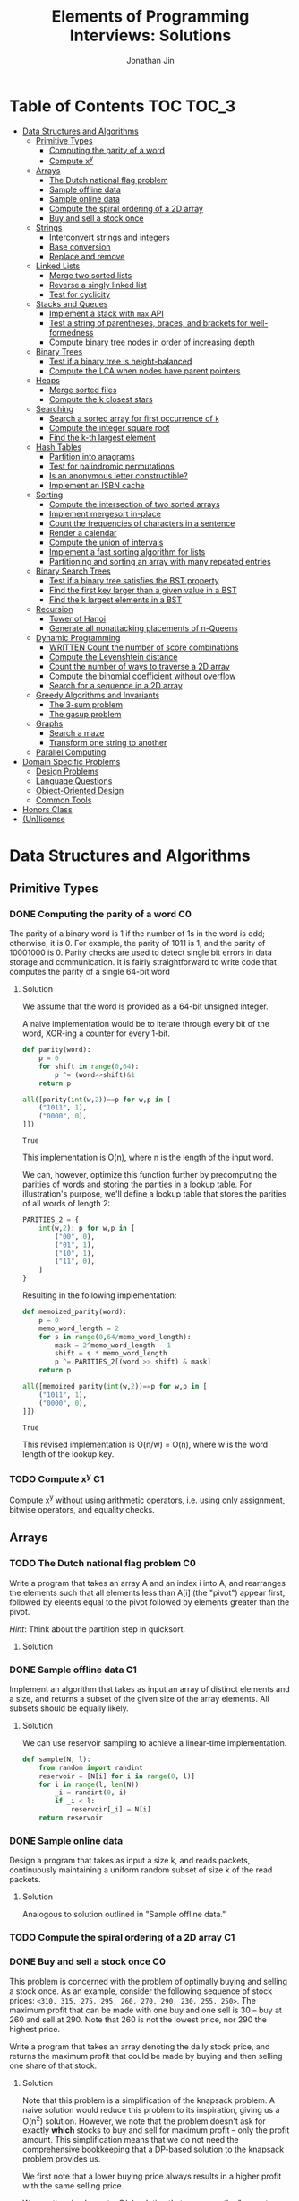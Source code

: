 #+TITLE: Elements of Programming Interviews: Solutions
#+AUTHOR: Jonathan Jin
#+STARTUP: logdone showall
#+TODO: TODO(t) | WRITTEN(w) PSEUDOCODE(c) DONE(d)

* Table of Contents                                                  :TOC:TOC_3:
- [[#data-structures-and-algorithms][Data Structures and Algorithms]]
  - [[#primitive-types][Primitive Types]]
    - [[#computing-the-parity-of-a-word][Computing the parity of a word]]
    - [[#compute-xy][Compute x^{y}]]
  - [[#arrays][Arrays]]
    - [[#the-dutch-national-flag-problem][The Dutch national flag problem]]
    - [[#sample-offline-data][Sample offline data]]
    - [[#sample-online-data][Sample online data]]
    - [[#compute-the-spiral-ordering-of-a-2d-array][Compute the spiral ordering of a 2D array]]
    - [[#buy-and-sell-a-stock-once][Buy and sell a stock once]]
  - [[#strings][Strings]]
    - [[#interconvert-strings-and-integers][Interconvert strings and integers]]
    - [[#base-conversion][Base conversion]]
    - [[#replace-and-remove][Replace and remove]]
  - [[#linked-lists][Linked Lists]]
    - [[#merge-two-sorted-lists][Merge two sorted lists]]
    - [[#reverse-a-singly-linked-list][Reverse a singly linked list]]
    - [[#test-for-cyclicity][Test for cyclicity]]
  - [[#stacks-and-queues][Stacks and Queues]]
    - [[#implement-a-stack-with-max-api][Implement a stack with =max= API]]
    - [[#test-a-string-of-parentheses-braces-and-brackets-for-well-formedness][Test a string of parentheses, braces, and brackets for well-formedness]]
    - [[#compute-binary-tree-nodes-in-order-of-increasing-depth][Compute binary tree nodes in order of increasing depth]]
  - [[#binary-trees][Binary Trees]]
    - [[#test-if-a-binary-tree-is-height-balanced][Test if a binary tree is height-balanced]]
    - [[#compute-the-lca-when-nodes-have-parent-pointers][Compute the LCA when nodes have parent pointers]]
  - [[#heaps][Heaps]]
    - [[#merge-sorted-files][Merge sorted files]]
    - [[#compute-the-k-closest-stars][Compute the k closest stars]]
  - [[#searching][Searching]]
    - [[#search-a-sorted-array-for-first-occurrence-of-k][Search a sorted array for first occurrence of =k=]]
    - [[#compute-the-integer-square-root][Compute the integer square root]]
    - [[#find-the-k-th-largest-element][Find the k-th largest element]]
  - [[#hash-tables][Hash Tables]]
    - [[#partition-into-anagrams][Partition into anagrams]]
    - [[#test-for-palindromic-permutations][Test for palindromic permutations]]
    - [[#is-an-anonymous-letter-constructible][Is an anonymous letter constructible?]]
    - [[#implement-an-isbn-cache][Implement an ISBN cache]]
  - [[#sorting][Sorting]]
    - [[#compute-the-intersection-of-two-sorted-arrays][Compute the intersection of two sorted arrays]]
    - [[#implement-mergesort-in-place][Implement mergesort in-place]]
    - [[#count-the-frequencies-of-characters-in-a-sentence][Count the frequencies of characters in a sentence]]
    - [[#render-a-calendar][Render a calendar]]
    - [[#compute-the-union-of-intervals][Compute the union of intervals]]
    - [[#implement-a-fast-sorting-algorithm-for-lists][Implement a fast sorting algorithm for lists]]
    - [[#partitioning-and-sorting-an-array-with-many-repeated-entries][Partitioning and sorting an array with many repeated entries]]
  - [[#binary-search-trees][Binary Search Trees]]
    - [[#test-if-a-binary-tree-satisfies-the-bst-property][Test if a binary tree satisfies the BST property]]
    - [[#find-the-first-key-larger-than-a-given-value-in-a-bst][Find the first key larger than a given value in a BST]]
    - [[#find-the-k-largest-elements-in-a-bst][Find the k largest elements in a BST]]
  - [[#recursion][Recursion]]
    - [[#tower-of-hanoi][Tower of Hanoi]]
    - [[#generate-all-nonattacking-placements-of-n-queens][Generate all nonattacking placements of n-Queens]]
  - [[#dynamic-programming][Dynamic Programming]]
    - [[#written-count-the-number-of-score-combinations][WRITTEN Count the number of score combinations]]
    - [[#compute-the-levenshtein-distance][Compute the Levenshtein distance]]
    - [[#count-the-number-of-ways-to-traverse-a-2d-array][Count the number of ways to traverse a 2D array]]
    - [[#compute-the-binomial-coefficient-without-overflow][Compute the binomial coefficient without overflow]]
    - [[#search-for-a-sequence-in-a-2d-array][Search for a sequence in a 2D array]]
  - [[#greedy-algorithms-and-invariants][Greedy Algorithms and Invariants]]
    - [[#the-3-sum-problem][The 3-sum problem]]
    - [[#the-gasup-problem][The gasup problem]]
  - [[#graphs][Graphs]]
    - [[#search-a-maze][Search a maze]]
    - [[#transform-one-string-to-another][Transform one string to another]]
  - [[#parallel-computing][Parallel Computing]]
- [[#domain-specific-problems][Domain Specific Problems]]
  - [[#design-problems][Design Problems]]
  - [[#language-questions][Language Questions]]
  - [[#object-oriented-design][Object-Oriented Design]]
  - [[#common-tools][Common Tools]]
- [[#honors-class][Honors Class]]
- [[#unlicense][(Un)license]]

* Data Structures and Algorithms

** Primitive Types

*** DONE Computing the parity of a word                                     :C0:
    CLOSED: [2017-06-21 Wed 00:44]
    
    The parity of a binary word is 1 if the number of 1s in the word is odd;
    otherwise, it is 0. For example, the parity of 1011 is 1, and the parity of
    10001000 is 0. Parity checks are used to detect single bit errors in data
    storage and communication. It is fairly straightforward to write code that
    computes the parity of a single 64-bit word
    
**** Solution

     We assume that the word is provided as a 64-bit unsigned integer.

     A naive implementation would be to iterate through every bit of the word,
     XOR-ing a counter for every 1-bit.

     #+BEGIN_SRC python :results silent :session
       def parity(word):
           p = 0
           for shift in range(0,64):
               p ^= (word>>shift)&1
           return p
     #+END_SRC

     #+BEGIN_SRC python :results value :session
       all([parity(int(w,2))==p for w,p in [
           ("1011", 1),
           ("0000", 0),
       ]])
     #+END_SRC

     #+RESULTS:
     : True

     This implementation is O(n), where n is the length of the input word.

     We can, however, optimize this function further by precomputing the
     parities of words and storing the parities in a lookup table. For
     illustration's purpose, we'll define a lookup table that stores the
     parities of all words of length 2:

     #+BEGIN_SRC python :results none :session
       PARITIES_2 = {
           int(w,2): p for w,p in [
               ("00", 0),
               ("01", 1),
               ("10", 1),
               ("11", 0),
           ]
       }
     #+END_SRC

     Resulting in the following implementation:

     #+BEGIN_SRC python :results none :session
       def memoized_parity(word):
           p = 0
           memo_word_length = 2
           for s in range(0,64/memo_word_length):
               mask = 2^memo_word_length - 1
               shift = s * memo_word_length
               p ^= PARITIES_2[(word >> shift) & mask]
           return p
     #+END_SRC

     #+BEGIN_SRC python :results value :session
       all([memoized_parity(int(w,2))==p for w,p in [
           ("1011", 1),
           ("0000", 0),
       ]])
     #+END_SRC

     #+RESULTS:
     : True

     This revised implementation is O(n/w) = O(n), where w is the word length of
     the lookup key.

*** TODO Compute x^{y}                                                         :C1:

    Compute x^{y} without using arithmetic operators, i.e. using only assignment,
    bitwise operators, and equality checks.

** Arrays
   
*** TODO The Dutch national flag problem                                    :C0:

    Write a program that takes an array A and an index i into A, and rearranges
    the elements such that all elements less than A[i] (the "pivot") appear
    first, followed by eleents equal to the pivot followed by elements greater
    than the pivot.

    /Hint/: Think about the partition step in quicksort.

**** Solution

*** DONE Sample offline data                                                :C1:
    CLOSED: [2017-06-27 Tue 00:00]

    Implement an algorithm that takes as input an array of distinct elements and
    a size, and returns a subset of the given size of the array elements. All
    subsets should be equally likely.

**** Solution

     We can use reservoir sampling to achieve a linear-time implementation.

     #+BEGIN_SRC python :results output :session
       def sample(N, l):
           from random import randint
           reservoir = [N[i] for i in range(0, l)]
           for i in range(l, len(N)):
               _i = randint(0, i)
               if _i < l:
                   reservoir[_i] = N[i]
           return reservoir
     #+END_SRC

*** DONE Sample online data
    CLOSED: [2017-06-27 Tue 00:00]

    Design a program that takes as input a size k, and reads packets,
    continuously maintaining a uniform random subset of size k of the read
    packets.

**** Solution

     Analogous to solution outlined in "Sample offline data."

*** TODO Compute the spiral ordering of a 2D array                          :C1:

*** DONE Buy and sell a stock once                                          :C0:
    CLOSED: [2017-06-22 Thu 12:28]

    This problem is concerned with the problem of optimally buying and selling a
    stock once. As an example, consider the following sequence of stock prices:
    =<310, 315, 275, 295, 260, 270, 290, 230, 255, 250>=. The maximum profit
    that can be made with one buy and one sell is 30 -- buy at 260 and sell
    at 290. Note that 260 is not the lowest price, nor 290 the highest price.

    Write a program that takes an array denoting the daily stock price, and
    returns the maximum profit that could be made by buying and then selling one
    share of that stock.
    
**** Solution

     Note that this problem is a simplification of the knapsack problem. A naive
     solution would reduce this problem to its inspiration, giving us a O(n^{2})
     solution.  However, we note that the problem doesn't ask for exactly
     *which* stocks to buy and sell for maximum profit -- only the profit
     amount. This simplification means that we do not need the comprehensive
     bookkeeping that a DP-based solution to the knapsack problem provides us.

     We first note that a lower buying price always results in a higher profit
     with the same selling price.

     We can then implement a O(n) solution that compares the "current profit" --
     defined as difference between the current sell-price under consideration
     and the as-yet-seen lowest buy price, with a rolling maximum of that
     value. Every time we see a value less than the as-yet-seen lowest buy
     price, we update accordingly. Once we reach the end of the list, we return
     the rolling max value.

     #+BEGIN_SRC python :results silent :session
       def max_profit(*args):
           min_so_far = args[0]
           profit = 0
           for p in args:
               profit = max(profit, p - min_so_far)
               if p < min_so_far:
                   min_so_far = p
           return profit
     #+END_SRC

     #+BEGIN_SRC python :results value :session
       max_profit(310,315,275,295,260,270,290,230,255,250) == 30
     #+END_SRC

     #+RESULTS:
     : True

** Strings

*** DONE Interconvert strings and integers                                  :C0:
    CLOSED: [2017-06-26 Mon 22:08]

    Implement string/integer inter-conversion functions.

**** Solution
     
     #+BEGIN_SRC python :results silent :session
        def stoi(s):
            i = 0
            for c in s:
                i = 10 * i + ord(c) - ord("0")
            return i
     #+END_SRC
     
     #+BEGIN_SRC python :results value :session
        all([
            stoi("123") == 123,
            stoi("0") == 0,
            stoi("98765432198") == 98765432198,
        ])      
     #+END_SRC
     
     #+RESULTS:
      : True

     #+BEGIN_SRC python :results silent :session
       def itos(i):
           import math
           s = ""
           while True:
               s += chr(ord("0") + i % 10)
               i = int(math.floor(i / 10))
               if i == 0:
                   break
           return s[::-1]
     #+END_SRC

     #+BEGIN_SRC python :results value :session
       all([
           itos(123) == "123",
           itos(0) == "0",
           itos(98765432198) == "98765432198",
       ])      
     #+END_SRC

     #+RESULTS:
     : True

*** TODO Base conversion                                                    :C1:

    In the decimal number system, the position of a digit is used to signify the
    power of 10 that digit is to be multiplied with. For example, "314" denotes
    the number 3 * 100 + 1 * 10 + 4 * 1. The base b number system generalizes
    the decimal number system: the string "a_{k-1}a_{k-2}...a_{1}a_{1}", where 0 \leq a_i \leq
    b, denotes in base-b the integer a_0 \times b^{0} + a_1 \times b^{1} + a_2 \times
    b^{2} + ... + a_{k-1} \times b^{k-1}.

    Write a program that performs base conversion. The input is a string, an
    integer b_1, and another integer b_2. The string represents an integer in base
    b_1. The output should be the string representing the integer in base
    b_2. Assume 2 \leq b_1, b_2 \leq 16. Use "A" to represent 10, "B" for 11, ..., and
    "F" for 15. (For example, if the string is "615", b_1 is 7 and b_2 is 13, then
    the result should be "1A7", since 6 \times 7^{2} + 1 \times 7 + 5 = 1 \times 13^{2} + 10 \times 13 + 7).

*** TODO Replace and remove                                                 :C1:

    Consider the following two rules that are to be applied to an array of
    characters.

    - Replace each "a" by two "d"s.
    - Delete each entry containing a "b".


    For example, applying these rules to the array =<a,c,d,b,b,c,a>= results in
    the array =<d,d,c,d,c,d,d>=.

    Write a program which takes as input an array of characters, and removes
    each "b" and replaces each "a" by two "d"s. Specifically, along with the
    array, you are provided an integer-valued size. Size denotes the number of
    entries of the array that the operation is to be applied to. You do not
    have to worry about preserving subsequent entries. For example, if the array
    is =<a,b,a,c,_>= and the size is 4, then you can return =<d,d,d,d,c>=. You
    can assume there is enough space in the array to hold the final result.
    
** Linked Lists

*** DONE Merge two sorted lists                                             :C0:
    CLOSED: [2017-06-21 Wed 12:53]

    Write a program that takes two lists, assumed to be sorted, and returns
    their merge. The only field your program can change in a node is its =next=
    field.

    /Hint/: Two sorted arrays can be merged using two indices. For lists, take
    care when one iterator reaches the end.
    
**** Solution

     We describe a solution that completes the task in linear time and constant
     space.

     Call input lists =A= and =B=.

     We decide on the head of the return list with respect to comparison. We
     save a reference =H= to this head for final return; in the meantime, we
     create an additional "work-in-progress" reference =l= that we will use to
     iteratively wire up the return value.

     While neither =A= nor =B= have reached their ends, we compare the head
     values of each; whichever is less than or equal to the other, becomes the
     new target for =l.next=. We then increment both the assignee and =l= to
     their next links.

     Once one of =A= or =B= have reached their end, we treat the other as the
     "remainder" list. Since the two input lists are given to be sorted, we have
     the invariant that every element in the remainder is greater than or equal
     to the current =l=. As such, we assign =l.next = remainder=.

     For this solution's purpose, we define a lightweight linked-list API as
     follows:

     #+BEGIN_SRC python :results silent :session
       class LL():
           def __init__(self, v):
               self.v = v
               self.next = None
           def append(self, l):
               self.next = l
               return self
           def __eq__(self,l):
               me = self
               while me is not None and l is not None:
                   if me.v != l.v:
                       return False
                   me = me.next
                   l = l.next
               return me is None and l is None 
     #+END_SRC

     Our solution is as follows:

     #+BEGIN_SRC python :results silent :session
       def merge(A,B):
           if A is None:
               return B
           if B is None:
               return A
           if A.v < B.v:
               head = A
               A = A.next
           else:
               head = B
               B = B.next
           l = head # wip tracker
           cursors = { "A": A, "B": B }
           while cursors["A"] is not None and cursors["B"] is not None:
               k_next = "A" if cursors["A"].v < cursors["B"].v else "B"
               l.next = cursors[k_next]
               l = l.next
               cursors[k_next] = cursors[k_next].next
           l.next = cursors["A"] if cursors["A"] is not None else cursors["B"]
           return head
     #+END_SRC

     #+BEGIN_SRC python :results value :session
       all([
           # base cases
           merge(None,None) == None,
           merge(None, LL(1).append(LL(2))) == LL(1).append(LL(2)),
           merge(LL(1).append(LL(3)), None) == LL(1).append(LL(3)),

           # "normal" case
           merge(
               LL(1).append(LL(3).append(LL(5))),
               LL(2).append(LL(4).append(LL(6))),
           ) == LL(1).append(LL(2).append(LL(3).append(LL(4).append(LL(5).append(LL(6)))))),

           # remainder case
           merge(
               LL(1).append(LL(5)),
               LL(2).append(LL(6).append(LL(10))),
           ) == LL(1).append(LL(2).append(LL(5).append(LL(6).append(LL(10))))),
       ])
     #+END_SRC

     #+RESULTS:
     : True

*** DONE Reverse a singly linked list                                       :C1:
    CLOSED: [2017-06-27 Tue 13:07]

**** Solution

     #+BEGIN_SRC python :results output :session
       class LL():
           def __init__(self, v):
               self.v = v
               self.next = None
           def append(self, l):
               self.next = l
               return self
           def __eq__(self,l):
               me = self
               while me is not None and l is not None:
                   if me.v != l.v:
                       return False
                   me = me.next
                   l = l.next
               return me is None and l is None 
     #+END_SRC

     #+RESULTS:

     #+BEGIN_SRC python :results output :session
       def ll_rev(L):
           tail = None
           cursor = L
           while cursor is not None:
               nxt = cursor.next
               cursor.next = tail
               tail = cursor
               cursor = nxt
           return tail
     #+END_SRC

     #+BEGIN_SRC python :results output :session
     ll_rev(LL(4).append(LL(5).append(LL(6)))) == LL(6).append(LL(5).append(LL(4)))
     #+END_SRC


*** TODO Test for cyclicity                                                 :C1:

** Stacks and Queues
   
*** DONE Implement a stack with =max= API                                   :C0:
    CLOSED: [2017-06-21 Wed 01:06]

    Design a stack that includes a max operation, in addition to push and
    pop. The max method should return the maximum value stored in the stack.
    
**** Solution

     We can use an augmentation of a "vanilla" stack for this purpose. Each
     element of this augmented stack -- call it a "max stack" -- will maintain a
     record of the maximum value at or below its current level. This will allow
     us to preserve the following invariant for given max-stack =S=:

     #+BEGIN_VERBATIM
     S.head.max = max(S)
     #+END_VERBATIM

     We can implement the max-stack as follows:

     #+BEGIN_SRC python :results silent :session
       class MaxStack():
           def __init__(self, *args):
               self.record = []
               for v in args:
                   self.push(v)
           def push(self, v):
               if not self.record:
                   self.record.append((v,v))
               else:
                   self.record.append((v,max(v,self.record[-1][1])))
               return self
           def pop(self):
               if not self.record:
                   return None
               out = self.record[-1][0]
               self.record = self.record[0:-1]
               return out
           # drop silently pops 
           def drop(self):
               self.pop()
               return self
           def max(self):
               if not self.record:
                   return None
               return self.record[-1][1]
     #+END_SRC

     #+BEGIN_SRC python :results value :session
       all([
           MaxStack(1,4,3,2,5).max() == 5,
           MaxStack(1,4,3,2,5).drop().max() == 4,
           MaxStack(2,3,4,1).drop().drop().max() == 3,
       ])
     #+END_SRC

     #+RESULTS:
     : True

     This implementation is:

     - O(1) for push;
     - O(1) for pop;
     - O(1) for max lookup.


     Space complexity is O(2n) = O(n), where n is the stack size.

*** DONE Test a string of parentheses, braces, and brackets for well-formedness
    CLOSED: [2017-06-25 Sun 22:46]

**** Solution

     #+BEGIN_SRC python :results silent :session
       def is_well_formed(S):
           PAIRS = {
               "{": "}",
               "(": ")",
               "[": "]",
           }
           opens = []
           for c in S:
               if c in PAIRS:
                   opens.append(c)
               elif opens and c == PAIRS[opens[-1]]:
                   opens = opens[:-1]
               else:
                   return False
           return not opens
     #+END_SRC

     #+BEGIN_SRC python :results value :session
       all([
           is_well_formed(""),
           is_well_formed("()"),
           is_well_formed("[]"),
           is_well_formed("{}"),
           is_well_formed("{[()]}"),
           not is_well_formed("{[([)]}"),
           not is_well_formed("}"),
       ])
     #+END_SRC

     #+RESULTS:
     : True

*** DONE Compute binary tree nodes in order of increasing depth             :C1:
    CLOSED: [2017-06-27 Tue 13:29]

**** Solution

     We use a queue as the basis of our solution. We start with the input tree T
     in the queue. For each node N in the queue, we enqueue its children, and
     then yield N. We continue until the queue is empty for a final time
     complexity of O(n) and likewise for space.

     #+BEGIN_SRC python :results silent :session
       def serialize_inc_depth(T):
           q = [T]
           while q and q[0] is not None:
               curr = q[0]
               q.extend([c for c in [curr.l, curr.r] if c])
               yield q.popleft()
     #+END_SRC

** Binary Trees

*** DONE Test if a binary tree is height-balanced                           :C0:
    CLOSED: [2017-06-25 Sun 21:56]

    A binary tree is said to be balanced if for each node in the tree, the
    difference in the height of its left and right subtrees is at most one. A
    perfect binary tree is balanced, as is a complete binary tree. A balanced
    binary tree does not have to be perfect or complete.

    Write a program that takes as input the root of a binary tree and checks
    whether the tree is balanced.
    
**** Solution

     We can use a post-order traversal as the backbone for our implementation.

     For each subtree, we determine its height. When traversing parent nodes, if
     the difference in the height of its two subtrees is greater than 1, we
     return false immediately. Otherwise, we return one greater than the greater
     of the two children heights.

     #+BEGIN_SRC python :results output :session
       def is_height_balanced(T):
           def height(n):
               if not n:
                   return 0
               hl, hr = height(n.left), height(n.right)
               if abs(hl - hr) > 1:
                   raise Exception
               return max(hl, hr) + 1
           try:
               height(T)
           except Exception:
               return False
           return True
     #+END_SRC

     This implementation is O(n), where n is the number of nodes in the tree. It
     is O(1) in space. 
     
*** DONE Compute the LCA when nodes have parent pointers                    :C1:
    CLOSED: [2017-06-25 Sun 18:37]

**** Solution

     We note that the solution is trivial if the nodes are at the same depth:
     iterate in tandem until you reach the common ancestor node. This operation
     is O(log n).

     Otherwise, if the nodes are at different depths, we can iterate the deeper
     node until both cursors are at the same depth, at which point the problem
     reduces to the same-depth case.

     Both of these cases require us to determine the depths of the two
     nodes. This can be done by tracing the respective parent pointers to the
     root and storing the traversal length.

     We note that both depth-determination and final traversal are O(log n); the
     combined solution is O(log n) w.r.t. time and O(1) w.r.t. space.

** Heaps

*** TODO Merge sorted files                                                 :C0:

*** TODO Compute the k closest stars                                        :C1:
** Searching

*** TODO Search a sorted array for first occurrence of =k=                  :C0:

    Binary search commonly asks for the index of /any/ element of a sorted array
    that is equal to a specified element. The following problem has a slight
    twist on this.

    Write a method that takes a sorted array and a key and returns the index of
    the /first/ occurrence of the key in the array.

*** TODO Compute the integer square root                                    :C1:

*** TODO Find the k-th largest element                                      :C1:

** Hash Tables

*** DONE Partition into anagrams                                            :C0:
    CLOSED: [2017-06-26 Mon 22:19]

    Write a program that takes as input a set of words and returns groups of
    anagrams for those words. Each group must contain at least two words.

**** Solution

     We can implement solution that avoids the need to compare all pairs of
     strings by hashing each string to its sorted version. Strings whose sorted
     forms are equal are anagrams. This implementation uses n calls to sort for
     O(n m log m), where n is the number of strings and m is the length of the
     max string.

     #+BEGIN_SRC python :results silent :session
       def get_anagram_clusters(S):
           cs = {}
           for s in S:
               k = ''.join(sorted(s))
               if k not in cs:
                   cs[k] = set()
               cs[k].add(s)
           return [v for _,v in cs.iteritems()]

     #+END_SRC

     #+BEGIN_SRC python :results value :session
       all([
           s in get_anagram_clusters([
               "debitcard",
               "elvis",
               "silent",
               "badcredit",
               "lives",
               "freedom",
               "listen",
               "levis",
               "money",
           ]) for s in [
               set(["debitcard", "badcredit"]),
               set(["elvis", "lives", "levis"]),
               set(["silent", "listen"]),
           ]
       ])
     #+END_SRC

     #+RESULTS:
     : True

*** DONE Test for palindromic permutations
    CLOSED: [2017-06-25 Sun 00:14]

    Write a program to test whether the letters forming a string can be permuted
    to form a palindrome. For instance, "edified" can be permuted to form
    "deified".

**** Solution

     We assume that there is no requirement that the resulting palindrome be a
     word in the English language.

     We note that, in the case of even-length strings, we require the count of
     each letter to be evenly divisible by two. We additionally note that, in
     the case of odd-length strings, there is one and only one letter with count
     of one.

     This implementation is O(n) in time and space.

     #+BEGIN_SRC python :results silent :session
       def can_palindrome(s):
           lcs = {}
           for c in s:
               if c not in lcs:
                   lcs[c] = 0
               lcs[c] += 1
           if len(s) % 2 == 0:
               return all(v % 2 == 0 for k,v in lcs.iteritems())
           else:
               is_pivot_found = False
               for k,v in lcs.iteritems():
                   if v == 1:
                       if is_pivot_found:
                           return False
                       else:
                           is_pivot_found = True
                           continue
                   elif v % 2 != 0:
                       return False
               return True
     #+END_SRC

     #+BEGIN_SRC python :results value :session
       all([
           can_palindrome("racecar"),
           can_palindrome("rraacce"),
           not can_palindrome("foobar"),
       ])
     #+END_SRC

     #+RESULTS:
     : True

*** DONE Is an anonymous letter constructible?                              :C1:
    CLOSED: [2017-06-23 Fri 12:41]

    Write a program which takes text for an anonymous letter and text for a
    magazine and determines if it is possible to write the anonymous letter
    using the magazine. The letter can be written using the magazine if for each
    character in the letter, the number of times it appears in the anonymous
    letter is no more than the number of times it appears in the magazine.

**** Solution

     We implement a solution that reduces the letter and the magazine into
     dictionaries. We then check that the magazine dictionary contains all of
     the letter dictionary's keys and, for each of those keys, that it maps to a
     count greater than or equal to that contained in the letter dictionary.

     This solution is in time O(n) with respect to the cumulative length of the
     letter and magazine. Space is, similarly, O(n).

     For the sake of simplicity, we assume that inputs do not contain
     spaces. Accounting for spaces is trivial and would simply involve splitting
     each input on whitespace characters and iterating across sub-lists.

     #+BEGIN_SRC python :results output :session
       def is_possible(l, m):
           def to_dict(s):
               out = {}
               for c in s:
                   if c not in out:
                       out[c] = 0
                   out[c] += 1
               return out

           dl = to_dict(l)
           dm = to_dict(m)

           for k,v in dl.iteritems():
               if k not in dm or dm[k] < v:
                   return False

           return True
     #+END_SRC

*** TODO Implement an ISBN cache                                            :C1:

** Sorting

*** DONE Compute the intersection of two sorted arrays                      :C0:
    CLOSED: [2017-06-23 Fri 15:24]

    Write a program which takes as input two sorted arrays, and returns a new
    array containing elements that are present in both of the input arrays. The
    input arrays may have duplicate entries, but the returned array should be
    free of duplicates. For example, if the input is =<2,3,3,5,5,6,7,7,8,12>=
    and =<5,5,6,8,8,9,10,10>=, your output should be =<5,6,8>=.

**** Solution

     #+BEGIN_SRC python :results output :session
       def intersection(A,B):
           if not A or not B:
               return []
           out = []
           lower,upper = A, B
           while lower and upper:
               lower = lower if lower[0] < upper[0] else upper
               upper = upper if lower[0] < upper[0] else lower
               while lower and lower[0] != upper[0]:
                   lower = lower[1:]
               if not lower or not upper:
                   break
               item = lower[0]
               out.append(item)
               while lower and lower[0] == item:
                   lower = lower[1:]
               while upper and upper[0] == item:
                   upper = upper[1:]
           return out
     #+END_SRC

     #+RESULTS:

     #+BEGIN_SRC python :results value :session
       all([
           intersection([],[]) == [],
           intersection([],[1,2,3]) == [],
           intersection([1,2,3],[]) == [],
           intersection(
               [1,2,3,4,5],
               [4,4,5,6,7],
           ) == [4,5,6,7],
           intersection(
               [1,2,3],
               [4,5,6],
           ) == [],
       ])  
     #+END_SRC

     #+RESULTS:
     : True

     This implementation is linear on its inputs.

*** TODO Implement mergesort in-place                                       :C1:

    Write a program which takes as input two sorted arrays of integers, and
    updates the first to the combined entries of the two arrays in sorted
    order. Assume the first array has enough empty entries at its end to hold
    the result.

    /Hint/: Avoid repeatedly moving entries.

*** DONE Count the frequencies of characters in a sentence                  :C2:
    CLOSED: [2017-06-28 Wed 15:32]

    Given a string, print in alphabetical order each character that appears in
    the string, and the number of times that it appears. For example, if the
    string is "bcdacebe", output =(a,1), (b,2), (c,2), (d,1), (e,2)=.

    /Hint/: Exploit the fact that the keys are drawn from a small set.

**** Solution

     We assume that the input string consists solely of lowercase alphabetic
     characters. However, the solution is generalizeable.

     We point out that the character domain is finite -- specifically, of
     size 26. As such, we use an array of size 26, with index representing
     character, with "0" corresponding to "a" etc., to record the number of
     times the corresponding letter appears in the input string. It is then
     trivial to output the array values in alphabetical order.

     Both the record-keeping operation and the output operation are linear. The
     overall solution is linear in time and constant in space.

     #+BEGIN_SRC python :results silent :session
       def freqs(S):
           counts = [0] * 26
           for c in S:
               counts[ord(c) - ord("a")] += 1
           for i in range(len(counts)):
               if counts[i] > 0:
                   yield (chr(ord("a")+i), counts[i])
     #+END_SRC

     #+BEGIN_SRC python :results value :session
     list(freqs("bcdacebe")) == [("a",1),("b",2),("c",2),("d",1), ("e",2)]
     #+END_SRC

     #+RESULTS:
     : True

*** DONE Render a calendar                                                  :C2:
    CLOSED: [2017-06-28 Wed 18:20]

    Write a program that takes a set of events, and determines the maximum
    number of events that can take place concurrently.

**** Solution

     We assume that the domain is unbounded -- that is, that any event can occur
     at any given time t.

     We assume that an event E is represented as a tuple (t_{s}, t_{e}), where t_{s} is
     the start time and t_{e} the end time.

     Instead of considering discrete time values, we consider unit
     intervals. For instance, the event (t, t+2) falls into two interval
     "buckets" -- the first representing the interval [t, t+1], and the second
     the interval [t+1, t+2].

     We maintain a counter dictionary, keyed on the start times of these
     intervals, that keeps track of how many events overlap with the key
     interval. For each event E, we split E into its constituent unit intervals
     and populate the counter accordingly. We choose dictionary for the
     following reasons:

     - We assume no bound on the domain of time T, so we choose a data structure
       that doesn't require an explicit initial size for convenience;
     - We make no assumptions about the proximity of the respective events'
       intervals; we can very easily have events (0, 10) and (10000,
       10010). Using an alternative storage construct, such as an array, would
       require us to allocate upwards of 10000 buckets to store information for
       these events, only for all but twenty of those buckets to be meaningless,
       i.e. with value zero. A dictionary, on the other hand, allows us to only
       allocate 20 buckets, for considerably greater space efficiency.


     The resulting solution is O(nl) in time and space, where n is the number of
     events and l is the max length of the event intervals.


     #+BEGIN_SRC python :results silent :session
       def atomize_interval(start, end):
           for s in range(start, end):
               yield (s, s+1)
     #+END_SRC

     #+BEGIN_SRC python :results value :session
     list(atomize_interval(0,5)) == [(0,1), (1,2), (2,3), (3,4), (4,5)]
     #+END_SRC

     #+RESULTS:
     : True

     #+BEGIN_SRC python :results silent :session
       def max_sim(*E):
           time_to_sim = {}
           for e in E:
               for i in atomize_interval(*e):
                   if i[0] not in time_to_sim:
                       time_to_sim[i[0]] = 0
                   time_to_sim[i[0]] += 1
           return time_to_sim[max(time_to_sim, key=(lambda k: time_to_sim[k]))]
     #+END_SRC

     #+BEGIN_SRC python :results value :session
       all([
           max_sim((0,10)) == 1,
           max_sim((0,10),(2,11),(3,12)) == 3,

           # non-contiguous events
           max_sim((0,10), (2,11), (100, 110), (101,111), (102,112), (103,113)) == 4,
       ])
     #+END_SRC

     #+RESULTS:
     : True

*** TODO Compute the union of intervals                                     :C3:

*** TODO Implement a fast sorting algorithm for lists                       :C3:

*** TODO Partitioning and sorting an array with many repeated entries       :C4:
** Binary Search Trees

*** DONE Test if a binary tree satisfies the BST property                   :C0:
    CLOSED: [2017-06-23 Fri 12:20]

    Write a program that takes as input a binary tree and checks if the tree
    satisfies the BST property.

**** Solution

     Iterate through each subtree, keeping track of a local maximum and
     minimum. In addition to asserting that the two leaves relate to the node as
     necessary, similarly assert that the two leaves fall within the maximum and
     minimum. When recursing into leaves, update either the maximum or the
     minimum with the current node value depending on which leave is being
     recursed into.

*** TODO Find the first key larger than a given value in a BST              :C1:
    
*** DONE Find the k largest elements in a BST                               :C1:
    CLOSED: [2017-06-27 Tue 15:25]

**** Solution

     We can use reverse in-order traversal, yielding values until the count has
     been satisfied, for an implementation that is O(n) in time and O(log n) in
     space, where n is the number of entries in the BST.

     #+BEGIN_SRC python :results silent :session
       class Tree():
           def __init__(self, v, l=None, r=None):
               self.v = v
               self.l = l
               self.r = r
     #+END_SRC

     #+BEGIN_SRC python :results silent :session
       def get_k_largest(T, k):
           def _get_k_largest(T,k):
               if not T:
                   return [], k
               vs, k_rem = _get_k_largest(T.r,k)
               if k_rem == 0:
                   return vs, 0
               vs.append(T.v)
               k_rem -= 1
               if k_rem == 0:
                   return vs, 0
               lhs, k_rem = _get_k_largest(T.l, k_rem)
               vs.extend(lhs)
               if k_rem == 0:
                   return vs, 0
               return vs, k_rem 
           vs, _ = _get_k_largest(T,k)
           return vs
     #+END_SRC

     #+BEGIN_SRC python :results value :session
       all([
           get_k_largest(Tree(
               v = "A",
               l = Tree(v = "B", l = Tree(v = "D"), r = Tree(v = "E")),
               r = Tree(
                   v = "C",
                   l = Tree(v = "F"),
                   r = Tree(
                       v = "G",
                       l = Tree(v = "H", r = Tree(v = "J")),
                       r = Tree(v = "I"),
                   ),
               ),
           ), 9) == ["I", "G", "J", "H", "C", "F", "A", "E", "B"],
       ])
     #+END_SRC

     #+RESULTS:
     : True

** Recursion

*** TODO Tower of Hanoi                                                     :C0:

*** TODO Generate all nonattacking placements of n-Queens                  :C1:

** Dynamic Programming

*** WRITTEN Count the number of score combinations                          :C0:
    CLOSED: [2017-06-23 Fri 15:03]

    In an American football game, a play can lead to 2 points (safety), 3 points
    (field goal), or 7 points (touchdown, assuming the extra point). Many
    different combinations of 2, 3, and 7 point plays can make up a final
    score. For example, four combinations of plays yield a score of 12:

    - 6 safeties;
    - 3 safeties, 2 field goals;
    - 1 safety, 1 field goal, and 1 touchdown;
    - 4 field goals.


    Write a program that takes a final score and scores for individual plays,
    and returns the number of combinations of plays that result in the final
    score.

**** Solution

     We can memoize the number of combinations that lead to certain scores,
     iterating through the memo to arrive at the desired final score and, as a
     result, the final combination count.

     Say we have possible play scores 2 and 3, and we'd like the number of
     possible plays that could lead to a score of 9. We can represent our memo
     as a two-dimensional array, where one axis is the score and the other
     represents the set of plays that can comprise the score, the first index
     representing, in this case, the set ={2}= and the second, the set ={2,3}=.

     We note that, for a given score =S= and a given set of plays =P = {P', p}=,
     number of combinations leading to score =S= =N(S, P)= equals (informally):

     =N(S-p, P') + N(S-2p, P') + ... + N(0, P')=

     We say that =N(x, y) = 0= for =x<0= and any =y=.

     |         | *0* | *1* | *2* | *3* | *4* | *5* | *6* | *7* | *8* | *9* |
     | ={2}=   |   1 |   0 |   1 |   0 |   1 |   0 |   1 |   0 |   1 |   0 |
     | ={2,3}= |   1 |   0 |   1 |   1 |   1 |   1 |   2 |   1 |   2 |   2 |

     A solution that uses this memoization strategy will be =O(S \times |P|)=, where
     =S= is the score and =P= is the set of play scores. Likewise for space.

*** TODO Compute the Levenshtein distance                                   :C1:

*** DONE Count the number of ways to traverse a 2D array
    CLOSED: [2017-06-23 Fri 19:18]

**** Solution

     Our memoization strategy is as follows. We use a matrix T of the same
     shape as the input matrix M to track the number of ways to traverse to
     that point in the input. Matrix T is populated according to function
     T(i,j), which we define as follows:

     - T(i,j) = T(i-1,j) + T(i, j-1)
     - T(i, j) = 0 \forall j \in \real, i < 0
     - T(i, j) = 0 \forall j < 0, i \in \real


     Our solution then becomes as follows:

     #+BEGIN_SRC python :results silent :session
       def num_traversals(M):
           t = [[0 for _ in M[0]] for _ in M]
           def T(t, i,j):
               if i == -1 or j == -1:
                   return 0
               if i == 0 and j == 0:
                   return 1
               return t[i-1][j] + t[i][j-1]
           for i in range(0, len(M)):
               for j in range(0, len(M[i])):
                   t[i][j] = T(t, i, j)
           return t[len(M)-1][len(M[0])-1]
     #+END_SRC

     #+BEGIN_SRC python :results value :session
       all([
           num_traversals([[0,0,0,0,0] for _ in xrange(5)]) == 70,
       ])
     #+END_SRC

     This implementation is linear for both time and space with respect to the
     number of elements in the input matrix.

*** DONE Compute the binomial coefficient without overflow
    CLOSED: [2017-06-24 Sat 21:10]

**** Solution

     For illustration's purpose, we outline a C matrix, where C[n][k] = C(n+1,k+1)
     \forall n,k \in \real:

     | 1 | 2 | 3 | 4 |
     | 0 | 1 | 3 | 6 |
     | 0 | 0 | 1 | 4 |
     | 0 | 0 | 0 | 1 |

     We note that this gives us the following recursive definition of the
     binominal coefficient: C(n, k) = C(n-1, k-1) + C(n-1, k). A naive
     implementation would directly translate this recursive definition into a
     recursive implementation, resulting in re-computation of the same values
     for exponential time complexity w.r.t nk. Instead, we memoize intermediate
     results in a manner identical to the example matrix above:

     #+BEGIN_SRC python :results output :session
       def bico(n,k):
           def C(_C, n, k):
               if n == k:
                   return 1
               elif k == 0:
                   return n + 1
               elif k > n:
                   return 0
               else:
                   return _C[k-1][n-1] + _C[k][n-1]
           _C = [[0 for _ in xrange(n)] for _ in xrange(k)]
           for _k in range(0, k):
               for _n in range(0, n):
                   _C[_k][_n] = C(_C, _n, _k)
           return _C[k-1][n-1]
     #+END_SRC

     #+RESULTS:

     #+BEGIN_SRC python :results output :session
       all([
           bico(29, 3) == 3654,
           bico(3, 2) == 3,
       ])
     #+END_SRC

     This solution is O(nk) for both time and space.

*** DONE Search for a sequence in a 2D array
    CLOSED: [2017-06-24 Sat 22:48]

    Write a program that takes as arguments a 2D array and a 1D array, and
    checks whether the 1D array appears in the 2D array.

**** Solution

     We can use iteration through each element of the 2D array as the backbone
     of our solution's logic; during iteration, if we encounter an element
     that's equal to the first element of the sequence, we break into tracing
     logic. This tracing logic considers all of the element's "neighbors" to see
     if they equal the next value in the sequence. We "trace" the sequence in
     this way; if we reach the end of the sequence in this way, we return true
     and are done. If, however, tracing leads to only a partial match, we mark
     the latest element in the trace as "invalid" and propagate that mark
     backwards through the trace. This is to prevent re-tracing of paths that
     are already known to be "lost causes" -- an implementation that would lead
     to time complexity of O(nml), where n and m are the matrix's dimensions and
     l is the length of the sequence. The result, where we preemptively avoid
     tracing paths that have already been deemed to not match the argument
     sequence, is an implementation that is in time O(nm) (traversal of the
     input sequence is amortized).

     #+BEGIN_SRC python :results silent :session
       def contains_sequence(M, S):
           # eligibility matrix
           m_e = [[True for _ in xrange(len(M[0]))] for _ in xrange(len(M))]
           def neighbor_coords(i, j):
               if i < len(M)-1:
                   yield (i+1, j)
               if i > 0:
                   yield (i-1, j)
               if j < len(M[0])-1:
                   yield (i, j+1)
               if j > 0:
                   yield (i, j-1)
           def trace(i, j, seq):
               if not seq:
                   return True
               if not m_e[i][j]:
                   return False
               if M[i][j] != seq[0] or not any([
                       trace(nc[0], nc[1], seq[1:]) for nc in neighbor_coords(i, j)
               ]):
                   m_e[i][j] = False
                   return False
               else:
                   return True
           for i in range(0, len(M)):
               for j in range(0, len(M[0])):
                   if trace(i, j, S):
                       return True
           return False
     #+END_SRC

     #+BEGIN_SRC python :results value :session
       all([
           contains_sequence(M, S) == r for M,S,r in [
               (
                   [[1,2,5],
                    [3,4,3],
                    [5,6,7]],
                   [3,4,7],
                   False,
               ),
               (
                   [[1,2,5],
                    [3,4,3],
                    [5,6,7]],
                   [3,4,6,7],
                   True,
               ),
               (
                   [[1,2,3],
                    [3,4,5],
                    [5,6,7]],
                   [1,3,4,6],
                   True,
               ),
               (
                   [[1,2,3],
                    [3,4,5],
                    [5,6,7]],
                   [1,2,3,4],
                   False,
               ),
           ]
       ])
     #+END_SRC

     #+RESULTS:
     : True

** Greedy Algorithms and Invariants

*** TODO The 3-sum problem                                                  :C0:

*** TODO The gasup problem                                                  :C1:

** Graphs

*** DONE Search a maze                                                      :C0:
    CLOSED: [2017-06-26 Mon 16:50]

    Given a 2D array of black and white entries representing a maze with
    designated entrance and exit points, find a path from the entrance to the
    exit, if one exists.

    /Hint/: Model the maze as a graph.

**** Solution

     We assume the input is a matrix of integers, where any non-zero integer
     represents a wall and, similarly, 0 represents a walkable segment.

     We treat the 2D array as a graph and implement DFS, with two
     optimizations.

     First, our recursion keeps a record of the path taken, such that, if our
     given recursion finds a cycle, it disqualifies itself as a possible path to
     the exit. This will prevent our implementation from failing to return if
     the maze contains a cycle, as in the following example input:

     #+BEGIN_VERBATIM
     -> 1 1 1 0
        1 0 1 0
        1 1 1 0
        0 0 0 0 ->
     #+END_VERBATIM

     Secondly -- and building off of the first optimization -- we maintain a
     "disqualification" memo matrix which tracks whether a given point (x,y) is
     an exit candidate, i.e. has not been proven to not lead to the exit. if all
     paths from a particular point (x,y) in the maze result in dead ends --
     defined as either "no more paths to take, and still not at the exit" or
     "entered a cycle" -- then that point (x,y) is also disqualified. This will
     prevent us from computing subpaths repeatedly, as a naive implementation
     would on the following input:

     #+BEGIN_VERBATIM
     -> 1 1 1 0
        1 0 1 0
        1 1 1 1
        0 0 0 0 ->
     #+END_VERBATIM

     First, we implement a function to return all "edges" of a given "vertex" in
     our matrix-graph:

     #+BEGIN_SRC python :results silent :session
       def get_edges(M, V):
           for f, e in [
               (lambda V: V[0] > 0, (V[0] - 1, V[1])),
               (lambda V: V[1] > 0, (V[0], V[1] - 1)),
               (lambda V: V[0] < len(M) - 1, (V[0] + 1, V[1])),
               (lambda V: V[1] < len(M[0]) - 1, (V[0], V[1] + 1))
           ]:
               if f(V) and M[e[0]][e[1]] != 0:
                   yield e
     #+END_SRC

     #+BEGIN_SRC python :results value :session
       all([
           set(get_edges([
               [1, 1, 0],
               [1, 0, 0],
               [0, 0, 0],
           ], (0,0))) == set([(1,0), (0,1)]),

           set(get_edges([
               [1, 1, 0],
               [0, 0, 0],
               [0, 0, 0],
           ], (0,0))) == set([(0,1)]),
       ])
     #+END_SRC

     #+BEGIN_SRC python :results output :session
       def get_exit_path(M, xy_in, xy_out):
           is_qualified = [[True for _ in M[0]] for _ in M]
           def _get_exit_path(cursor, set_visited):
               if cursor == xy_out:
                   return [cursor]
               if cursor in set_visited or not is_qualified[cursor[0]][cursor[1]]:
                   is_qualified[cursor[0]][cursor[1]] = False
                   return []
               for e in get_edges(M, cursor):
                   rest = _get_exit_path(e, set_visited | {cursor})
                   if rest != []:
                       return [cursor] + rest
               return []
           return _get_exit_path(xy_in, set())
     #+END_SRC

     #+RESULTS:

     #+BEGIN_SRC python :results value :session
       all([
           get_exit_path([
               [1, 1, 0],
               [1, 0, 0],
               [1, 1, 1],
           ], (0,1), (2,2)) == [(0,1), (0,0), (1,0), (2,0), (2,1), (2,2)],
           get_exit_path([
               [0, 1, 0],
               [1, 0, 0],
               [1, 1, 1],
           ], (0,1), (2,2)) == [],
       ])
     #+END_SRC

     #+RESULTS:
     : True

*** TODO Transform one string to another                                    :C1:

    Let s and t be strings and D a dictionary, i.e. a set of strings. Define s
    to produce t if there exists a sequence of strings from the dictionary P =
    <s_0, s_1, ..., s_{n-1}> such taht the first string is s, the last string is t,
    and adjacent strings have the same length and differ in exactly one
    character. The sequence P is called a /production sequence/. For example, if
    the dictionary is ={bat, cot, dog, dag, dot, cat}=, then =<cat, cot, dot,
    dog>= is a production sequence.

    Given a dictionary D and two strings s and t, write a program to determine
    if s produces t. Assume that all characters are lowercase alphabets. If s
    does produce t, output the length of the shortest production sequence;
    otherwise, output -1.
      
** Parallel Computing
   
* Domain Specific Problems
  
** Design Problems
   
** Language Questions
   
** Object-Oriented Design
   
** Common Tools
   
* Honors Class
  
* (Un)license
  
  #+BEGIN_SRC text :eval never
    This is free and unencumbered software released into the public domain.

    Anyone is free to copy, modify, publish, use, compile, sell, or
    distribute this software, either in source code form or as a compiled
    binary, for any purpose, commercial or non-commercial, and by any
    means.

    In jurisdictions that recognize copyright laws, the author or authors
    of this software dedicate any and all copyright interest in the
    software to the public domain. We make this dedication for the benefit
    of the public at large and to the detriment of our heirs and
    successors. We intend this dedication to be an overt act of
    relinquishment in perpetuity of all present and future rights to this
    software under copyright law.

    THE SOFTWARE IS PROVIDED "AS IS", WITHOUT WARRANTY OF ANY KIND,
    EXPRESS OR IMPLIED, INCLUDING BUT NOT LIMITED TO THE WARRANTIES OF
    MERCHANTABILITY, FITNESS FOR A PARTICULAR PURPOSE AND NONINFRINGEMENT.
    IN NO EVENT SHALL THE AUTHORS BE LIABLE FOR ANY CLAIM, DAMAGES OR
    OTHER LIABILITY, WHETHER IN AN ACTION OF CONTRACT, TORT OR OTHERWISE,
    ARISING FROM, OUT OF OR IN CONNECTION WITH THE SOFTWARE OR THE USE OR
    OTHER DEALINGS IN THE SOFTWARE.

    For more information, please refer to <http://unlicense.org>
  #+END_SRC
